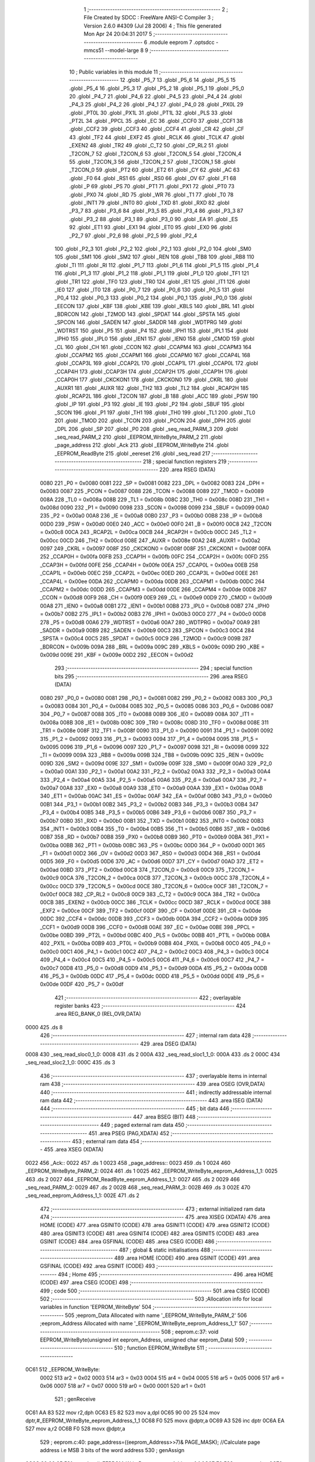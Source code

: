                               1 ;--------------------------------------------------------
                              2 ; File Created by SDCC : FreeWare ANSI-C Compiler
                              3 ; Version 2.6.0 #4309 (Jul 28 2006)
                              4 ; This file generated Mon Apr 24 20:04:31 2017
                              5 ;--------------------------------------------------------
                              6 	.module eeprom
                              7 	.optsdcc -mmcs51 --model-large
                              8 	
                              9 ;--------------------------------------------------------
                             10 ; Public variables in this module
                             11 ;--------------------------------------------------------
                             12 	.globl _P5_7
                             13 	.globl _P5_6
                             14 	.globl _P5_5
                             15 	.globl _P5_4
                             16 	.globl _P5_3
                             17 	.globl _P5_2
                             18 	.globl _P5_1
                             19 	.globl _P5_0
                             20 	.globl _P4_7
                             21 	.globl _P4_6
                             22 	.globl _P4_5
                             23 	.globl _P4_4
                             24 	.globl _P4_3
                             25 	.globl _P4_2
                             26 	.globl _P4_1
                             27 	.globl _P4_0
                             28 	.globl _PX0L
                             29 	.globl _PT0L
                             30 	.globl _PX1L
                             31 	.globl _PT1L
                             32 	.globl _PLS
                             33 	.globl _PT2L
                             34 	.globl _PPCL
                             35 	.globl _EC
                             36 	.globl _CCF0
                             37 	.globl _CCF1
                             38 	.globl _CCF2
                             39 	.globl _CCF3
                             40 	.globl _CCF4
                             41 	.globl _CR
                             42 	.globl _CF
                             43 	.globl _TF2
                             44 	.globl _EXF2
                             45 	.globl _RCLK
                             46 	.globl _TCLK
                             47 	.globl _EXEN2
                             48 	.globl _TR2
                             49 	.globl _C_T2
                             50 	.globl _CP_RL2
                             51 	.globl _T2CON_7
                             52 	.globl _T2CON_6
                             53 	.globl _T2CON_5
                             54 	.globl _T2CON_4
                             55 	.globl _T2CON_3
                             56 	.globl _T2CON_2
                             57 	.globl _T2CON_1
                             58 	.globl _T2CON_0
                             59 	.globl _PT2
                             60 	.globl _ET2
                             61 	.globl _CY
                             62 	.globl _AC
                             63 	.globl _F0
                             64 	.globl _RS1
                             65 	.globl _RS0
                             66 	.globl _OV
                             67 	.globl _F1
                             68 	.globl _P
                             69 	.globl _PS
                             70 	.globl _PT1
                             71 	.globl _PX1
                             72 	.globl _PT0
                             73 	.globl _PX0
                             74 	.globl _RD
                             75 	.globl _WR
                             76 	.globl _T1
                             77 	.globl _T0
                             78 	.globl _INT1
                             79 	.globl _INT0
                             80 	.globl _TXD
                             81 	.globl _RXD
                             82 	.globl _P3_7
                             83 	.globl _P3_6
                             84 	.globl _P3_5
                             85 	.globl _P3_4
                             86 	.globl _P3_3
                             87 	.globl _P3_2
                             88 	.globl _P3_1
                             89 	.globl _P3_0
                             90 	.globl _EA
                             91 	.globl _ES
                             92 	.globl _ET1
                             93 	.globl _EX1
                             94 	.globl _ET0
                             95 	.globl _EX0
                             96 	.globl _P2_7
                             97 	.globl _P2_6
                             98 	.globl _P2_5
                             99 	.globl _P2_4
                            100 	.globl _P2_3
                            101 	.globl _P2_2
                            102 	.globl _P2_1
                            103 	.globl _P2_0
                            104 	.globl _SM0
                            105 	.globl _SM1
                            106 	.globl _SM2
                            107 	.globl _REN
                            108 	.globl _TB8
                            109 	.globl _RB8
                            110 	.globl _TI
                            111 	.globl _RI
                            112 	.globl _P1_7
                            113 	.globl _P1_6
                            114 	.globl _P1_5
                            115 	.globl _P1_4
                            116 	.globl _P1_3
                            117 	.globl _P1_2
                            118 	.globl _P1_1
                            119 	.globl _P1_0
                            120 	.globl _TF1
                            121 	.globl _TR1
                            122 	.globl _TF0
                            123 	.globl _TR0
                            124 	.globl _IE1
                            125 	.globl _IT1
                            126 	.globl _IE0
                            127 	.globl _IT0
                            128 	.globl _P0_7
                            129 	.globl _P0_6
                            130 	.globl _P0_5
                            131 	.globl _P0_4
                            132 	.globl _P0_3
                            133 	.globl _P0_2
                            134 	.globl _P0_1
                            135 	.globl _P0_0
                            136 	.globl _EECON
                            137 	.globl _KBF
                            138 	.globl _KBE
                            139 	.globl _KBLS
                            140 	.globl _BRL
                            141 	.globl _BDRCON
                            142 	.globl _T2MOD
                            143 	.globl _SPDAT
                            144 	.globl _SPSTA
                            145 	.globl _SPCON
                            146 	.globl _SADEN
                            147 	.globl _SADDR
                            148 	.globl _WDTPRG
                            149 	.globl _WDTRST
                            150 	.globl _P5
                            151 	.globl _P4
                            152 	.globl _IPH1
                            153 	.globl _IPL1
                            154 	.globl _IPH0
                            155 	.globl _IPL0
                            156 	.globl _IEN1
                            157 	.globl _IEN0
                            158 	.globl _CMOD
                            159 	.globl _CL
                            160 	.globl _CH
                            161 	.globl _CCON
                            162 	.globl _CCAPM4
                            163 	.globl _CCAPM3
                            164 	.globl _CCAPM2
                            165 	.globl _CCAPM1
                            166 	.globl _CCAPM0
                            167 	.globl _CCAP4L
                            168 	.globl _CCAP3L
                            169 	.globl _CCAP2L
                            170 	.globl _CCAP1L
                            171 	.globl _CCAP0L
                            172 	.globl _CCAP4H
                            173 	.globl _CCAP3H
                            174 	.globl _CCAP2H
                            175 	.globl _CCAP1H
                            176 	.globl _CCAP0H
                            177 	.globl _CKCKON1
                            178 	.globl _CKCKON0
                            179 	.globl _CKRL
                            180 	.globl _AUXR1
                            181 	.globl _AUXR
                            182 	.globl _TH2
                            183 	.globl _TL2
                            184 	.globl _RCAP2H
                            185 	.globl _RCAP2L
                            186 	.globl _T2CON
                            187 	.globl _B
                            188 	.globl _ACC
                            189 	.globl _PSW
                            190 	.globl _IP
                            191 	.globl _P3
                            192 	.globl _IE
                            193 	.globl _P2
                            194 	.globl _SBUF
                            195 	.globl _SCON
                            196 	.globl _P1
                            197 	.globl _TH1
                            198 	.globl _TH0
                            199 	.globl _TL1
                            200 	.globl _TL0
                            201 	.globl _TMOD
                            202 	.globl _TCON
                            203 	.globl _PCON
                            204 	.globl _DPH
                            205 	.globl _DPL
                            206 	.globl _SP
                            207 	.globl _P0
                            208 	.globl _seq_read_PARM_3
                            209 	.globl _seq_read_PARM_2
                            210 	.globl _EEPROM_WriteByte_PARM_2
                            211 	.globl _page_address
                            212 	.globl _Ack
                            213 	.globl _EEPROM_WriteByte
                            214 	.globl _EEPROM_ReadByte
                            215 	.globl _eereset
                            216 	.globl _seq_read
                            217 ;--------------------------------------------------------
                            218 ; special function registers
                            219 ;--------------------------------------------------------
                            220 	.area RSEG    (DATA)
                    0080    221 _P0	=	0x0080
                    0081    222 _SP	=	0x0081
                    0082    223 _DPL	=	0x0082
                    0083    224 _DPH	=	0x0083
                    0087    225 _PCON	=	0x0087
                    0088    226 _TCON	=	0x0088
                    0089    227 _TMOD	=	0x0089
                    008A    228 _TL0	=	0x008a
                    008B    229 _TL1	=	0x008b
                    008C    230 _TH0	=	0x008c
                    008D    231 _TH1	=	0x008d
                    0090    232 _P1	=	0x0090
                    0098    233 _SCON	=	0x0098
                    0099    234 _SBUF	=	0x0099
                    00A0    235 _P2	=	0x00a0
                    00A8    236 _IE	=	0x00a8
                    00B0    237 _P3	=	0x00b0
                    00B8    238 _IP	=	0x00b8
                    00D0    239 _PSW	=	0x00d0
                    00E0    240 _ACC	=	0x00e0
                    00F0    241 _B	=	0x00f0
                    00C8    242 _T2CON	=	0x00c8
                    00CA    243 _RCAP2L	=	0x00ca
                    00CB    244 _RCAP2H	=	0x00cb
                    00CC    245 _TL2	=	0x00cc
                    00CD    246 _TH2	=	0x00cd
                    008E    247 _AUXR	=	0x008e
                    00A2    248 _AUXR1	=	0x00a2
                    0097    249 _CKRL	=	0x0097
                    008F    250 _CKCKON0	=	0x008f
                    008F    251 _CKCKON1	=	0x008f
                    00FA    252 _CCAP0H	=	0x00fa
                    00FB    253 _CCAP1H	=	0x00fb
                    00FC    254 _CCAP2H	=	0x00fc
                    00FD    255 _CCAP3H	=	0x00fd
                    00FE    256 _CCAP4H	=	0x00fe
                    00EA    257 _CCAP0L	=	0x00ea
                    00EB    258 _CCAP1L	=	0x00eb
                    00EC    259 _CCAP2L	=	0x00ec
                    00ED    260 _CCAP3L	=	0x00ed
                    00EE    261 _CCAP4L	=	0x00ee
                    00DA    262 _CCAPM0	=	0x00da
                    00DB    263 _CCAPM1	=	0x00db
                    00DC    264 _CCAPM2	=	0x00dc
                    00DD    265 _CCAPM3	=	0x00dd
                    00DE    266 _CCAPM4	=	0x00de
                    00D8    267 _CCON	=	0x00d8
                    00F9    268 _CH	=	0x00f9
                    00E9    269 _CL	=	0x00e9
                    00D9    270 _CMOD	=	0x00d9
                    00A8    271 _IEN0	=	0x00a8
                    00B1    272 _IEN1	=	0x00b1
                    00B8    273 _IPL0	=	0x00b8
                    00B7    274 _IPH0	=	0x00b7
                    00B2    275 _IPL1	=	0x00b2
                    00B3    276 _IPH1	=	0x00b3
                    00C0    277 _P4	=	0x00c0
                    00D8    278 _P5	=	0x00d8
                    00A6    279 _WDTRST	=	0x00a6
                    00A7    280 _WDTPRG	=	0x00a7
                    00A9    281 _SADDR	=	0x00a9
                    00B9    282 _SADEN	=	0x00b9
                    00C3    283 _SPCON	=	0x00c3
                    00C4    284 _SPSTA	=	0x00c4
                    00C5    285 _SPDAT	=	0x00c5
                    00C9    286 _T2MOD	=	0x00c9
                    009B    287 _BDRCON	=	0x009b
                    009A    288 _BRL	=	0x009a
                    009C    289 _KBLS	=	0x009c
                    009D    290 _KBE	=	0x009d
                    009E    291 _KBF	=	0x009e
                    00D2    292 _EECON	=	0x00d2
                            293 ;--------------------------------------------------------
                            294 ; special function bits
                            295 ;--------------------------------------------------------
                            296 	.area RSEG    (DATA)
                    0080    297 _P0_0	=	0x0080
                    0081    298 _P0_1	=	0x0081
                    0082    299 _P0_2	=	0x0082
                    0083    300 _P0_3	=	0x0083
                    0084    301 _P0_4	=	0x0084
                    0085    302 _P0_5	=	0x0085
                    0086    303 _P0_6	=	0x0086
                    0087    304 _P0_7	=	0x0087
                    0088    305 _IT0	=	0x0088
                    0089    306 _IE0	=	0x0089
                    008A    307 _IT1	=	0x008a
                    008B    308 _IE1	=	0x008b
                    008C    309 _TR0	=	0x008c
                    008D    310 _TF0	=	0x008d
                    008E    311 _TR1	=	0x008e
                    008F    312 _TF1	=	0x008f
                    0090    313 _P1_0	=	0x0090
                    0091    314 _P1_1	=	0x0091
                    0092    315 _P1_2	=	0x0092
                    0093    316 _P1_3	=	0x0093
                    0094    317 _P1_4	=	0x0094
                    0095    318 _P1_5	=	0x0095
                    0096    319 _P1_6	=	0x0096
                    0097    320 _P1_7	=	0x0097
                    0098    321 _RI	=	0x0098
                    0099    322 _TI	=	0x0099
                    009A    323 _RB8	=	0x009a
                    009B    324 _TB8	=	0x009b
                    009C    325 _REN	=	0x009c
                    009D    326 _SM2	=	0x009d
                    009E    327 _SM1	=	0x009e
                    009F    328 _SM0	=	0x009f
                    00A0    329 _P2_0	=	0x00a0
                    00A1    330 _P2_1	=	0x00a1
                    00A2    331 _P2_2	=	0x00a2
                    00A3    332 _P2_3	=	0x00a3
                    00A4    333 _P2_4	=	0x00a4
                    00A5    334 _P2_5	=	0x00a5
                    00A6    335 _P2_6	=	0x00a6
                    00A7    336 _P2_7	=	0x00a7
                    00A8    337 _EX0	=	0x00a8
                    00A9    338 _ET0	=	0x00a9
                    00AA    339 _EX1	=	0x00aa
                    00AB    340 _ET1	=	0x00ab
                    00AC    341 _ES	=	0x00ac
                    00AF    342 _EA	=	0x00af
                    00B0    343 _P3_0	=	0x00b0
                    00B1    344 _P3_1	=	0x00b1
                    00B2    345 _P3_2	=	0x00b2
                    00B3    346 _P3_3	=	0x00b3
                    00B4    347 _P3_4	=	0x00b4
                    00B5    348 _P3_5	=	0x00b5
                    00B6    349 _P3_6	=	0x00b6
                    00B7    350 _P3_7	=	0x00b7
                    00B0    351 _RXD	=	0x00b0
                    00B1    352 _TXD	=	0x00b1
                    00B2    353 _INT0	=	0x00b2
                    00B3    354 _INT1	=	0x00b3
                    00B4    355 _T0	=	0x00b4
                    00B5    356 _T1	=	0x00b5
                    00B6    357 _WR	=	0x00b6
                    00B7    358 _RD	=	0x00b7
                    00B8    359 _PX0	=	0x00b8
                    00B9    360 _PT0	=	0x00b9
                    00BA    361 _PX1	=	0x00ba
                    00BB    362 _PT1	=	0x00bb
                    00BC    363 _PS	=	0x00bc
                    00D0    364 _P	=	0x00d0
                    00D1    365 _F1	=	0x00d1
                    00D2    366 _OV	=	0x00d2
                    00D3    367 _RS0	=	0x00d3
                    00D4    368 _RS1	=	0x00d4
                    00D5    369 _F0	=	0x00d5
                    00D6    370 _AC	=	0x00d6
                    00D7    371 _CY	=	0x00d7
                    00AD    372 _ET2	=	0x00ad
                    00BD    373 _PT2	=	0x00bd
                    00C8    374 _T2CON_0	=	0x00c8
                    00C9    375 _T2CON_1	=	0x00c9
                    00CA    376 _T2CON_2	=	0x00ca
                    00CB    377 _T2CON_3	=	0x00cb
                    00CC    378 _T2CON_4	=	0x00cc
                    00CD    379 _T2CON_5	=	0x00cd
                    00CE    380 _T2CON_6	=	0x00ce
                    00CF    381 _T2CON_7	=	0x00cf
                    00C8    382 _CP_RL2	=	0x00c8
                    00C9    383 _C_T2	=	0x00c9
                    00CA    384 _TR2	=	0x00ca
                    00CB    385 _EXEN2	=	0x00cb
                    00CC    386 _TCLK	=	0x00cc
                    00CD    387 _RCLK	=	0x00cd
                    00CE    388 _EXF2	=	0x00ce
                    00CF    389 _TF2	=	0x00cf
                    00DF    390 _CF	=	0x00df
                    00DE    391 _CR	=	0x00de
                    00DC    392 _CCF4	=	0x00dc
                    00DB    393 _CCF3	=	0x00db
                    00DA    394 _CCF2	=	0x00da
                    00D9    395 _CCF1	=	0x00d9
                    00D8    396 _CCF0	=	0x00d8
                    00AE    397 _EC	=	0x00ae
                    00BE    398 _PPCL	=	0x00be
                    00BD    399 _PT2L	=	0x00bd
                    00BC    400 _PLS	=	0x00bc
                    00BB    401 _PT1L	=	0x00bb
                    00BA    402 _PX1L	=	0x00ba
                    00B9    403 _PT0L	=	0x00b9
                    00B8    404 _PX0L	=	0x00b8
                    00C0    405 _P4_0	=	0x00c0
                    00C1    406 _P4_1	=	0x00c1
                    00C2    407 _P4_2	=	0x00c2
                    00C3    408 _P4_3	=	0x00c3
                    00C4    409 _P4_4	=	0x00c4
                    00C5    410 _P4_5	=	0x00c5
                    00C6    411 _P4_6	=	0x00c6
                    00C7    412 _P4_7	=	0x00c7
                    00D8    413 _P5_0	=	0x00d8
                    00D9    414 _P5_1	=	0x00d9
                    00DA    415 _P5_2	=	0x00da
                    00DB    416 _P5_3	=	0x00db
                    00DC    417 _P5_4	=	0x00dc
                    00DD    418 _P5_5	=	0x00dd
                    00DE    419 _P5_6	=	0x00de
                    00DF    420 _P5_7	=	0x00df
                            421 ;--------------------------------------------------------
                            422 ; overlayable register banks
                            423 ;--------------------------------------------------------
                            424 	.area REG_BANK_0	(REL,OVR,DATA)
   0000                     425 	.ds 8
                            426 ;--------------------------------------------------------
                            427 ; internal ram data
                            428 ;--------------------------------------------------------
                            429 	.area DSEG    (DATA)
   0008                     430 _seq_read_sloc0_1_0:
   0008                     431 	.ds 2
   000A                     432 _seq_read_sloc1_1_0:
   000A                     433 	.ds 2
   000C                     434 _seq_read_sloc2_1_0:
   000C                     435 	.ds 3
                            436 ;--------------------------------------------------------
                            437 ; overlayable items in internal ram 
                            438 ;--------------------------------------------------------
                            439 	.area OSEG    (OVR,DATA)
                            440 ;--------------------------------------------------------
                            441 ; indirectly addressable internal ram data
                            442 ;--------------------------------------------------------
                            443 	.area ISEG    (DATA)
                            444 ;--------------------------------------------------------
                            445 ; bit data
                            446 ;--------------------------------------------------------
                            447 	.area BSEG    (BIT)
                            448 ;--------------------------------------------------------
                            449 ; paged external ram data
                            450 ;--------------------------------------------------------
                            451 	.area PSEG    (PAG,XDATA)
                            452 ;--------------------------------------------------------
                            453 ; external ram data
                            454 ;--------------------------------------------------------
                            455 	.area XSEG    (XDATA)
   0022                     456 _Ack::
   0022                     457 	.ds 1
   0023                     458 _page_address::
   0023                     459 	.ds 1
   0024                     460 _EEPROM_WriteByte_PARM_2:
   0024                     461 	.ds 1
   0025                     462 _EEPROM_WriteByte_eeprom_Address_1_1:
   0025                     463 	.ds 2
   0027                     464 _EEPROM_ReadByte_eeprom_Address_1_1:
   0027                     465 	.ds 2
   0029                     466 _seq_read_PARM_2:
   0029                     467 	.ds 2
   002B                     468 _seq_read_PARM_3:
   002B                     469 	.ds 3
   002E                     470 _seq_read_eeprom_Address_1_1:
   002E                     471 	.ds 2
                            472 ;--------------------------------------------------------
                            473 ; external initialized ram data
                            474 ;--------------------------------------------------------
                            475 	.area XISEG   (XDATA)
                            476 	.area HOME    (CODE)
                            477 	.area GSINIT0 (CODE)
                            478 	.area GSINIT1 (CODE)
                            479 	.area GSINIT2 (CODE)
                            480 	.area GSINIT3 (CODE)
                            481 	.area GSINIT4 (CODE)
                            482 	.area GSINIT5 (CODE)
                            483 	.area GSINIT  (CODE)
                            484 	.area GSFINAL (CODE)
                            485 	.area CSEG    (CODE)
                            486 ;--------------------------------------------------------
                            487 ; global & static initialisations
                            488 ;--------------------------------------------------------
                            489 	.area HOME    (CODE)
                            490 	.area GSINIT  (CODE)
                            491 	.area GSFINAL (CODE)
                            492 	.area GSINIT  (CODE)
                            493 ;--------------------------------------------------------
                            494 ; Home
                            495 ;--------------------------------------------------------
                            496 	.area HOME    (CODE)
                            497 	.area CSEG    (CODE)
                            498 ;--------------------------------------------------------
                            499 ; code
                            500 ;--------------------------------------------------------
                            501 	.area CSEG    (CODE)
                            502 ;------------------------------------------------------------
                            503 ;Allocation info for local variables in function 'EEPROM_WriteByte'
                            504 ;------------------------------------------------------------
                            505 ;eeprom_Data               Allocated with name '_EEPROM_WriteByte_PARM_2'
                            506 ;eeprom_Address            Allocated with name '_EEPROM_WriteByte_eeprom_Address_1_1'
                            507 ;------------------------------------------------------------
                            508 ;	eeprom.c:37: void EEPROM_WriteByte(unsigned int eeprom_Address, unsigned char eeprom_Data)
                            509 ;	-----------------------------------------
                            510 ;	 function EEPROM_WriteByte
                            511 ;	-----------------------------------------
   0C61                     512 _EEPROM_WriteByte:
                    0002    513 	ar2 = 0x02
                    0003    514 	ar3 = 0x03
                    0004    515 	ar4 = 0x04
                    0005    516 	ar5 = 0x05
                    0006    517 	ar6 = 0x06
                    0007    518 	ar7 = 0x07
                    0000    519 	ar0 = 0x00
                    0001    520 	ar1 = 0x01
                            521 ;	genReceive
   0C61 AA 83               522 	mov	r2,dph
   0C63 E5 82               523 	mov	a,dpl
   0C65 90 00 25            524 	mov	dptr,#_EEPROM_WriteByte_eeprom_Address_1_1
   0C68 F0                  525 	movx	@dptr,a
   0C69 A3                  526 	inc	dptr
   0C6A EA                  527 	mov	a,r2
   0C6B F0                  528 	movx	@dptr,a
                            529 ;	eeprom.c:40: page_address=((eeprom_Address>>7)& PAGE_MASK); //Calculate page address i.e MSB 3 bits of the word address
                            530 ;	genAssign
   0C6C 90 00 25            531 	mov	dptr,#_EEPROM_WriteByte_eeprom_Address_1_1
   0C6F E0                  532 	movx	a,@dptr
   0C70 FA                  533 	mov	r2,a
   0C71 A3                  534 	inc	dptr
   0C72 E0                  535 	movx	a,@dptr
                            536 ;	genRightShift
                            537 ;	genRightShiftLiteral
                            538 ;	genrshTwo
   0C73 FB                  539 	mov	r3,a
                            540 ;	Peephole 105	removed redundant mov
   0C74 A2 E7               541 	mov	c,acc.7
   0C76 CA                  542 	xch	a,r2
   0C77 33                  543 	rlc	a
   0C78 CA                  544 	xch	a,r2
   0C79 33                  545 	rlc	a
   0C7A CA                  546 	xch	a,r2
   0C7B 54 01               547 	anl	a,#0x01
   0C7D FB                  548 	mov	r3,a
                            549 ;	genAnd
   0C7E 53 02 0E            550 	anl	ar2,#0x0E
   0C81 7B 00               551 	mov	r3,#0x00
                            552 ;	genCast
   0C83 90 00 23            553 	mov	dptr,#_page_address
   0C86 EA                  554 	mov	a,r2
   0C87 F0                  555 	movx	@dptr,a
                            556 ;	eeprom.c:41: I2C_Start(); // Start i2c communication
                            557 ;	genCall
   0C88 12 0F DD            558 	lcall	_I2C_Start
                            559 ;	eeprom.c:42: Ack=I2C_Write(EEPROM_WRITE|page_address); // connect to eeprom device by sending its ID on I2c Bus
                            560 ;	genAssign
   0C8B 90 00 23            561 	mov	dptr,#_page_address
   0C8E E0                  562 	movx	a,@dptr
   0C8F FA                  563 	mov	r2,a
                            564 ;	genOr
   0C90 43 02 A0            565 	orl	ar2,#0xA0
                            566 ;	genCall
   0C93 8A 82               567 	mov	dpl,r2
   0C95 12 10 06            568 	lcall	_I2C_Write
   0C98 AA 82               569 	mov	r2,dpl
                            570 ;	genAssign
   0C9A 90 00 22            571 	mov	dptr,#_Ack
   0C9D EA                  572 	mov	a,r2
   0C9E F0                  573 	movx	@dptr,a
                            574 ;	eeprom.c:43: while(Ack!=0); //Wait for acknowledgement from the device
                            575 ;	genCmpEq
                            576 ;	gencjne
                            577 ;	gencjneshort
                            578 ;	Peephole 241.d	optimized compare
   0C9F E4                  579 	clr	a
   0CA0 BA 00 01            580 	cjne	r2,#0x00,00118$
   0CA3 04                  581 	inc	a
   0CA4                     582 00118$:
                            583 ;	Peephole 300	removed redundant label 00119$
   0CA4 FA                  584 	mov	r2,a
   0CA5                     585 00101$:
                            586 ;	genIfx
   0CA5 EA                  587 	mov	a,r2
                            588 ;	genIfxJump
                            589 ;	Peephole 108.c	removed ljmp by inverse jump logic
   0CA6 60 FD               590 	jz	00101$
                            591 ;	Peephole 300	removed redundant label 00120$
                            592 ;	eeprom.c:45: Ack=I2C_Write(eeprom_Address); //Select the Specified EEPROM address
                            593 ;	genAssign
   0CA8 90 00 25            594 	mov	dptr,#_EEPROM_WriteByte_eeprom_Address_1_1
   0CAB E0                  595 	movx	a,@dptr
   0CAC FA                  596 	mov	r2,a
   0CAD A3                  597 	inc	dptr
   0CAE E0                  598 	movx	a,@dptr
   0CAF FB                  599 	mov	r3,a
                            600 ;	genCast
                            601 ;	genCall
   0CB0 8A 82               602 	mov	dpl,r2
   0CB2 12 10 06            603 	lcall	_I2C_Write
   0CB5 AA 82               604 	mov	r2,dpl
                            605 ;	genAssign
   0CB7 90 00 22            606 	mov	dptr,#_Ack
   0CBA EA                  607 	mov	a,r2
   0CBB F0                  608 	movx	@dptr,a
                            609 ;	eeprom.c:46: while(Ack!=0);
                            610 ;	genCmpEq
                            611 ;	gencjne
                            612 ;	gencjneshort
                            613 ;	Peephole 241.d	optimized compare
   0CBC E4                  614 	clr	a
   0CBD BA 00 01            615 	cjne	r2,#0x00,00121$
   0CC0 04                  616 	inc	a
   0CC1                     617 00121$:
                            618 ;	Peephole 300	removed redundant label 00122$
   0CC1 FA                  619 	mov	r2,a
   0CC2                     620 00104$:
                            621 ;	genIfx
   0CC2 EA                  622 	mov	a,r2
                            623 ;	genIfxJump
                            624 ;	Peephole 108.c	removed ljmp by inverse jump logic
   0CC3 60 FD               625 	jz	00104$
                            626 ;	Peephole 300	removed redundant label 00123$
                            627 ;	eeprom.c:47: Ack=I2C_Write(eeprom_Data); // Write the data at specified address
                            628 ;	genAssign
   0CC5 90 00 24            629 	mov	dptr,#_EEPROM_WriteByte_PARM_2
   0CC8 E0                  630 	movx	a,@dptr
                            631 ;	genCall
   0CC9 FA                  632 	mov	r2,a
                            633 ;	Peephole 244.c	loading dpl from a instead of r2
   0CCA F5 82               634 	mov	dpl,a
   0CCC 12 10 06            635 	lcall	_I2C_Write
   0CCF AA 82               636 	mov	r2,dpl
                            637 ;	genAssign
   0CD1 90 00 22            638 	mov	dptr,#_Ack
   0CD4 EA                  639 	mov	a,r2
   0CD5 F0                  640 	movx	@dptr,a
                            641 ;	eeprom.c:48: while(Ack!=0); ////Wait for acknowledgement from the device
                            642 ;	genCmpEq
                            643 ;	gencjne
                            644 ;	gencjneshort
                            645 ;	Peephole 241.d	optimized compare
   0CD6 E4                  646 	clr	a
   0CD7 BA 00 01            647 	cjne	r2,#0x00,00124$
   0CDA 04                  648 	inc	a
   0CDB                     649 00124$:
                            650 ;	Peephole 300	removed redundant label 00125$
   0CDB FA                  651 	mov	r2,a
   0CDC                     652 00107$:
                            653 ;	genIfx
   0CDC EA                  654 	mov	a,r2
                            655 ;	genIfxJump
                            656 ;	Peephole 108.c	removed ljmp by inverse jump logic
   0CDD 60 FD               657 	jz	00107$
                            658 ;	Peephole 300	removed redundant label 00126$
                            659 ;	eeprom.c:49: I2C_Stop(); //Stop I2C Communication
                            660 ;	genCall
                            661 ;	Peephole 253.b	replaced lcall/ret with ljmp
   0CDF 02 0F F2            662 	ljmp	_I2C_Stop
                            663 ;
                            664 ;------------------------------------------------------------
                            665 ;Allocation info for local variables in function 'EEPROM_ReadByte'
                            666 ;------------------------------------------------------------
                            667 ;eeprom_Address            Allocated with name '_EEPROM_ReadByte_eeprom_Address_1_1'
                            668 ;eeprom_Data               Allocated with name '_EEPROM_ReadByte_eeprom_Data_1_1'
                            669 ;------------------------------------------------------------
                            670 ;	eeprom.c:70: unsigned char EEPROM_ReadByte(unsigned int eeprom_Address)
                            671 ;	-----------------------------------------
                            672 ;	 function EEPROM_ReadByte
                            673 ;	-----------------------------------------
   0CE2                     674 _EEPROM_ReadByte:
                            675 ;	genReceive
   0CE2 AA 83               676 	mov	r2,dph
   0CE4 E5 82               677 	mov	a,dpl
   0CE6 90 00 27            678 	mov	dptr,#_EEPROM_ReadByte_eeprom_Address_1_1
   0CE9 F0                  679 	movx	@dptr,a
   0CEA A3                  680 	inc	dptr
   0CEB EA                  681 	mov	a,r2
   0CEC F0                  682 	movx	@dptr,a
                            683 ;	eeprom.c:73: page_address=((eeprom_Address>>7)&PAGE_MASK);//Calculate page address i.e MSB 3 bits of the word address
                            684 ;	genAssign
   0CED 90 00 27            685 	mov	dptr,#_EEPROM_ReadByte_eeprom_Address_1_1
   0CF0 E0                  686 	movx	a,@dptr
   0CF1 FA                  687 	mov	r2,a
   0CF2 A3                  688 	inc	dptr
   0CF3 E0                  689 	movx	a,@dptr
                            690 ;	genRightShift
                            691 ;	genRightShiftLiteral
                            692 ;	genrshTwo
   0CF4 FB                  693 	mov	r3,a
                            694 ;	Peephole 105	removed redundant mov
   0CF5 A2 E7               695 	mov	c,acc.7
   0CF7 CA                  696 	xch	a,r2
   0CF8 33                  697 	rlc	a
   0CF9 CA                  698 	xch	a,r2
   0CFA 33                  699 	rlc	a
   0CFB CA                  700 	xch	a,r2
   0CFC 54 01               701 	anl	a,#0x01
   0CFE FB                  702 	mov	r3,a
                            703 ;	genAnd
   0CFF 53 02 0E            704 	anl	ar2,#0x0E
   0D02 7B 00               705 	mov	r3,#0x00
                            706 ;	genCast
   0D04 90 00 23            707 	mov	dptr,#_page_address
   0D07 EA                  708 	mov	a,r2
   0D08 F0                  709 	movx	@dptr,a
                            710 ;	eeprom.c:75: I2C_Start();               // Start i2c communication
                            711 ;	genCall
   0D09 12 0F DD            712 	lcall	_I2C_Start
                            713 ;	eeprom.c:76: Ack=I2C_Write(EEPROM_WRITE|page_address);	   // connect to device(write) by sending its ID on I2c Bus
                            714 ;	genAssign
   0D0C 90 00 23            715 	mov	dptr,#_page_address
   0D0F E0                  716 	movx	a,@dptr
   0D10 FA                  717 	mov	r2,a
                            718 ;	genOr
   0D11 43 02 A0            719 	orl	ar2,#0xA0
                            720 ;	genCall
   0D14 8A 82               721 	mov	dpl,r2
   0D16 12 10 06            722 	lcall	_I2C_Write
   0D19 AA 82               723 	mov	r2,dpl
                            724 ;	genAssign
   0D1B 90 00 22            725 	mov	dptr,#_Ack
   0D1E EA                  726 	mov	a,r2
   0D1F F0                  727 	movx	@dptr,a
                            728 ;	eeprom.c:77: while(Ack!=0); ////Wait for acknowledgement from the device
                            729 ;	genCmpEq
                            730 ;	gencjne
                            731 ;	gencjneshort
                            732 ;	Peephole 241.d	optimized compare
   0D20 E4                  733 	clr	a
   0D21 BA 00 01            734 	cjne	r2,#0x00,00118$
   0D24 04                  735 	inc	a
   0D25                     736 00118$:
                            737 ;	Peephole 300	removed redundant label 00119$
   0D25 FA                  738 	mov	r2,a
   0D26                     739 00101$:
                            740 ;	genIfx
   0D26 EA                  741 	mov	a,r2
                            742 ;	genIfxJump
                            743 ;	Peephole 108.c	removed ljmp by inverse jump logic
   0D27 60 FD               744 	jz	00101$
                            745 ;	Peephole 300	removed redundant label 00120$
                            746 ;	eeprom.c:79: Ack=I2C_Write(eeprom_Address); // Select the Specified EEPROM address of device
                            747 ;	genAssign
   0D29 90 00 27            748 	mov	dptr,#_EEPROM_ReadByte_eeprom_Address_1_1
   0D2C E0                  749 	movx	a,@dptr
   0D2D FA                  750 	mov	r2,a
   0D2E A3                  751 	inc	dptr
   0D2F E0                  752 	movx	a,@dptr
   0D30 FB                  753 	mov	r3,a
                            754 ;	genCast
                            755 ;	genCall
   0D31 8A 82               756 	mov	dpl,r2
   0D33 12 10 06            757 	lcall	_I2C_Write
   0D36 AA 82               758 	mov	r2,dpl
                            759 ;	genAssign
   0D38 90 00 22            760 	mov	dptr,#_Ack
   0D3B EA                  761 	mov	a,r2
   0D3C F0                  762 	movx	@dptr,a
                            763 ;	eeprom.c:80: while(Ack!=0);//Wait for acknowledgement from the device
                            764 ;	genCmpEq
                            765 ;	gencjne
                            766 ;	gencjneshort
                            767 ;	Peephole 241.d	optimized compare
   0D3D E4                  768 	clr	a
   0D3E BA 00 01            769 	cjne	r2,#0x00,00121$
   0D41 04                  770 	inc	a
   0D42                     771 00121$:
                            772 ;	Peephole 300	removed redundant label 00122$
   0D42 FA                  773 	mov	r2,a
   0D43                     774 00104$:
                            775 ;	genIfx
   0D43 EA                  776 	mov	a,r2
                            777 ;	genIfxJump
                            778 ;	Peephole 108.c	removed ljmp by inverse jump logic
   0D44 60 FD               779 	jz	00104$
                            780 ;	Peephole 300	removed redundant label 00123$
                            781 ;	eeprom.c:83: I2C_Start();		       // Start i2c communication
                            782 ;	genCall
   0D46 12 0F DD            783 	lcall	_I2C_Start
                            784 ;	eeprom.c:84: Ack=I2C_Write(EEPROM_READ|page_address);           // connect to device(read) by sending its ID on I2c Bus
                            785 ;	genAssign
   0D49 90 00 23            786 	mov	dptr,#_page_address
   0D4C E0                  787 	movx	a,@dptr
   0D4D FA                  788 	mov	r2,a
                            789 ;	genOr
   0D4E 43 02 A1            790 	orl	ar2,#0xA1
                            791 ;	genCall
   0D51 8A 82               792 	mov	dpl,r2
   0D53 12 10 06            793 	lcall	_I2C_Write
   0D56 AA 82               794 	mov	r2,dpl
                            795 ;	genAssign
   0D58 90 00 22            796 	mov	dptr,#_Ack
   0D5B EA                  797 	mov	a,r2
   0D5C F0                  798 	movx	@dptr,a
                            799 ;	eeprom.c:85: while(Ack!=0); ////Wait for acknowledgement from the device
                            800 ;	genCmpEq
                            801 ;	gencjne
                            802 ;	gencjneshort
                            803 ;	Peephole 241.d	optimized compare
   0D5D E4                  804 	clr	a
   0D5E BA 00 01            805 	cjne	r2,#0x00,00124$
   0D61 04                  806 	inc	a
   0D62                     807 00124$:
                            808 ;	Peephole 300	removed redundant label 00125$
   0D62 FA                  809 	mov	r2,a
   0D63                     810 00107$:
                            811 ;	genIfx
   0D63 EA                  812 	mov	a,r2
                            813 ;	genIfxJump
                            814 ;	Peephole 108.c	removed ljmp by inverse jump logic
   0D64 60 FD               815 	jz	00107$
                            816 ;	Peephole 300	removed redundant label 00126$
                            817 ;	eeprom.c:87: eeprom_Data = I2C_Read();  // Read the data from specified address and send a NACK
                            818 ;	genCall
   0D66 12 10 67            819 	lcall	_I2C_Read
   0D69 AA 82               820 	mov	r2,dpl
                            821 ;	eeprom.c:89: I2C_Stop();		           // Stop i2c communication after Reading the data
                            822 ;	genCall
   0D6B C0 02               823 	push	ar2
   0D6D 12 0F F2            824 	lcall	_I2C_Stop
   0D70 D0 02               825 	pop	ar2
                            826 ;	eeprom.c:90: delay_us(10);
                            827 ;	genCall
                            828 ;	Peephole 182.b	used 16 bit load of dptr
   0D72 90 00 0A            829 	mov	dptr,#0x000A
   0D75 C0 02               830 	push	ar2
   0D77 12 0B C5            831 	lcall	_delay_us
   0D7A D0 02               832 	pop	ar2
                            833 ;	eeprom.c:91: return eeprom_Data;          // Return the Read data
                            834 ;	genRet
   0D7C 8A 82               835 	mov	dpl,r2
                            836 ;	Peephole 300	removed redundant label 00110$
   0D7E 22                  837 	ret
                            838 ;------------------------------------------------------------
                            839 ;Allocation info for local variables in function 'eereset'
                            840 ;------------------------------------------------------------
                            841 ;i                         Allocated with name '_eereset_i_1_1'
                            842 ;------------------------------------------------------------
                            843 ;	eeprom.c:107: void eereset()
                            844 ;	-----------------------------------------
                            845 ;	 function eereset
                            846 ;	-----------------------------------------
   0D7F                     847 _eereset:
                            848 ;	eeprom.c:111: I2C_Start();               // Start i2c communication
                            849 ;	genCall
   0D7F 12 0F DD            850 	lcall	_I2C_Start
                            851 ;	eeprom.c:112: for(i=0;i<9;i++)
                            852 ;	genAssign
   0D82 7A 00               853 	mov	r2,#0x00
   0D84                     854 00101$:
                            855 ;	genCmpLt
                            856 ;	genCmp
   0D84 BA 09 00            857 	cjne	r2,#0x09,00110$
   0D87                     858 00110$:
                            859 ;	genIfxJump
                            860 ;	Peephole 108.a	removed ljmp by inverse jump logic
   0D87 50 1D               861 	jnc	00104$
                            862 ;	Peephole 300	removed redundant label 00111$
                            863 ;	eeprom.c:114: SDA = 1;    // Send Bit by Bit on SDA line
                            864 ;	genAssign
   0D89 D2 96               865 	setb	_P1_6
                            866 ;	eeprom.c:115: SCL =1;     	         // Generate Clock at SCL
                            867 ;	genAssign
   0D8B D2 95               868 	setb	_P1_5
                            869 ;	eeprom.c:116: delay_ms(1);
                            870 ;	genCall
                            871 ;	Peephole 182.b	used 16 bit load of dptr
   0D8D 90 00 01            872 	mov	dptr,#0x0001
   0D90 C0 02               873 	push	ar2
   0D92 12 0B F8            874 	lcall	_delay_ms
   0D95 D0 02               875 	pop	ar2
                            876 ;	eeprom.c:117: SCL=0;
                            877 ;	genAssign
   0D97 C2 95               878 	clr	_P1_5
                            879 ;	eeprom.c:118: delay_ms(1);
                            880 ;	genCall
                            881 ;	Peephole 182.b	used 16 bit load of dptr
   0D99 90 00 01            882 	mov	dptr,#0x0001
   0D9C C0 02               883 	push	ar2
   0D9E 12 0B F8            884 	lcall	_delay_ms
   0DA1 D0 02               885 	pop	ar2
                            886 ;	eeprom.c:112: for(i=0;i<9;i++)
                            887 ;	genPlus
                            888 ;     genPlusIncr
   0DA3 0A                  889 	inc	r2
                            890 ;	Peephole 112.b	changed ljmp to sjmp
   0DA4 80 DE               891 	sjmp	00101$
   0DA6                     892 00104$:
                            893 ;	eeprom.c:122: I2C_Start();               // Start i2c communication
                            894 ;	genCall
   0DA6 12 0F DD            895 	lcall	_I2C_Start
                            896 ;	eeprom.c:124: I2C_Stop();           	   // Stop i2c communication after Writing the data
                            897 ;	genCall
   0DA9 12 0F F2            898 	lcall	_I2C_Stop
                            899 ;	eeprom.c:126: delay_ms(5);               // Write operation takes max 5ms
                            900 ;	genCall
                            901 ;	Peephole 182.b	used 16 bit load of dptr
   0DAC 90 00 05            902 	mov	dptr,#0x0005
                            903 ;	Peephole 253.b	replaced lcall/ret with ljmp
   0DAF 02 0B F8            904 	ljmp	_delay_ms
                            905 ;
                            906 ;------------------------------------------------------------
                            907 ;Allocation info for local variables in function 'seq_read'
                            908 ;------------------------------------------------------------
                            909 ;sloc0                     Allocated with name '_seq_read_sloc0_1_0'
                            910 ;sloc1                     Allocated with name '_seq_read_sloc1_1_0'
                            911 ;sloc2                     Allocated with name '_seq_read_sloc2_1_0'
                            912 ;bytes                     Allocated with name '_seq_read_PARM_2'
                            913 ;eeprom_seqData            Allocated with name '_seq_read_PARM_3'
                            914 ;eeprom_Address            Allocated with name '_seq_read_eeprom_Address_1_1'
                            915 ;i                         Allocated with name '_seq_read_i_1_1'
                            916 ;templen                   Allocated with name '_seq_read_templen_1_1'
                            917 ;------------------------------------------------------------
                            918 ;	eeprom.c:143: void seq_read(unsigned int eeprom_Address,int bytes,unsigned char *eeprom_seqData)
                            919 ;	-----------------------------------------
                            920 ;	 function seq_read
                            921 ;	-----------------------------------------
   0DB2                     922 _seq_read:
                            923 ;	genReceive
   0DB2 AA 83               924 	mov	r2,dph
   0DB4 E5 82               925 	mov	a,dpl
   0DB6 90 00 2E            926 	mov	dptr,#_seq_read_eeprom_Address_1_1
   0DB9 F0                  927 	movx	@dptr,a
   0DBA A3                  928 	inc	dptr
   0DBB EA                  929 	mov	a,r2
   0DBC F0                  930 	movx	@dptr,a
                            931 ;	eeprom.c:147: page_address=((eeprom_Address>>7)& PAGE_MASK); //Calculate page address i.e MSB 3 bits of the word address
                            932 ;	genAssign
   0DBD 90 00 2E            933 	mov	dptr,#_seq_read_eeprom_Address_1_1
   0DC0 E0                  934 	movx	a,@dptr
   0DC1 FA                  935 	mov	r2,a
   0DC2 A3                  936 	inc	dptr
   0DC3 E0                  937 	movx	a,@dptr
                            938 ;	genRightShift
                            939 ;	genRightShiftLiteral
                            940 ;	genrshTwo
   0DC4 FB                  941 	mov	r3,a
                            942 ;	Peephole 105	removed redundant mov
   0DC5 A2 E7               943 	mov	c,acc.7
   0DC7 CA                  944 	xch	a,r2
   0DC8 33                  945 	rlc	a
   0DC9 CA                  946 	xch	a,r2
   0DCA 33                  947 	rlc	a
   0DCB CA                  948 	xch	a,r2
   0DCC 54 01               949 	anl	a,#0x01
   0DCE FB                  950 	mov	r3,a
                            951 ;	genAnd
   0DCF 53 02 0E            952 	anl	ar2,#0x0E
   0DD2 7B 00               953 	mov	r3,#0x00
                            954 ;	genCast
   0DD4 90 00 23            955 	mov	dptr,#_page_address
   0DD7 EA                  956 	mov	a,r2
   0DD8 F0                  957 	movx	@dptr,a
                            958 ;	eeprom.c:148: I2C_Start();               // Start i2c communication
                            959 ;	genCall
   0DD9 12 0F DD            960 	lcall	_I2C_Start
                            961 ;	eeprom.c:149: Ack=I2C_Write(EEPROM_WRITE|page_address);	   // connect to device(write) by sending its ID on I2c Bus
                            962 ;	genAssign
   0DDC 90 00 23            963 	mov	dptr,#_page_address
   0DDF E0                  964 	movx	a,@dptr
   0DE0 FA                  965 	mov	r2,a
                            966 ;	genOr
   0DE1 43 02 A0            967 	orl	ar2,#0xA0
                            968 ;	genCall
   0DE4 8A 82               969 	mov	dpl,r2
   0DE6 12 10 06            970 	lcall	_I2C_Write
   0DE9 AA 82               971 	mov	r2,dpl
                            972 ;	genAssign
   0DEB 90 00 22            973 	mov	dptr,#_Ack
   0DEE EA                  974 	mov	a,r2
   0DEF F0                  975 	movx	@dptr,a
                            976 ;	eeprom.c:150: while(Ack!=0); //Wait for acknowledgement from the device
                            977 ;	genCmpEq
                            978 ;	gencjne
                            979 ;	gencjneshort
                            980 ;	Peephole 241.d	optimized compare
   0DF0 E4                  981 	clr	a
   0DF1 BA 00 01            982 	cjne	r2,#0x00,00128$
   0DF4 04                  983 	inc	a
   0DF5                     984 00128$:
                            985 ;	Peephole 300	removed redundant label 00129$
   0DF5 FA                  986 	mov	r2,a
   0DF6                     987 00101$:
                            988 ;	genIfx
   0DF6 EA                  989 	mov	a,r2
                            990 ;	genIfxJump
                            991 ;	Peephole 108.c	removed ljmp by inverse jump logic
   0DF7 60 FD               992 	jz	00101$
                            993 ;	Peephole 300	removed redundant label 00130$
                            994 ;	eeprom.c:152: Ack=I2C_Write(eeprom_Address); // Select the Specified EEPROM address of device
                            995 ;	genAssign
   0DF9 90 00 2E            996 	mov	dptr,#_seq_read_eeprom_Address_1_1
   0DFC E0                  997 	movx	a,@dptr
   0DFD FA                  998 	mov	r2,a
   0DFE A3                  999 	inc	dptr
   0DFF E0                 1000 	movx	a,@dptr
   0E00 FB                 1001 	mov	r3,a
                           1002 ;	genCast
                           1003 ;	genCall
   0E01 8A 82              1004 	mov	dpl,r2
   0E03 12 10 06           1005 	lcall	_I2C_Write
   0E06 AA 82              1006 	mov	r2,dpl
                           1007 ;	genAssign
   0E08 90 00 22           1008 	mov	dptr,#_Ack
   0E0B EA                 1009 	mov	a,r2
   0E0C F0                 1010 	movx	@dptr,a
                           1011 ;	eeprom.c:153: while(Ack!=0); //Wait for acknowledgement from the device
                           1012 ;	genCmpEq
                           1013 ;	gencjne
                           1014 ;	gencjneshort
                           1015 ;	Peephole 241.d	optimized compare
   0E0D E4                 1016 	clr	a
   0E0E BA 00 01           1017 	cjne	r2,#0x00,00131$
   0E11 04                 1018 	inc	a
   0E12                    1019 00131$:
                           1020 ;	Peephole 300	removed redundant label 00132$
   0E12 FA                 1021 	mov	r2,a
   0E13                    1022 00104$:
                           1023 ;	genIfx
   0E13 EA                 1024 	mov	a,r2
                           1025 ;	genIfxJump
                           1026 ;	Peephole 108.c	removed ljmp by inverse jump logic
   0E14 60 FD              1027 	jz	00104$
                           1028 ;	Peephole 300	removed redundant label 00133$
                           1029 ;	eeprom.c:156: I2C_Start();		       // Start i2c communication
                           1030 ;	genCall
   0E16 12 0F DD           1031 	lcall	_I2C_Start
                           1032 ;	eeprom.c:157: Ack=I2C_Write(EEPROM_READ|page_address);           // connect to device(read) by sending its ID on I2c Bus
                           1033 ;	genAssign
   0E19 90 00 23           1034 	mov	dptr,#_page_address
   0E1C E0                 1035 	movx	a,@dptr
   0E1D FA                 1036 	mov	r2,a
                           1037 ;	genOr
   0E1E 43 02 A1           1038 	orl	ar2,#0xA1
                           1039 ;	genCall
   0E21 8A 82              1040 	mov	dpl,r2
   0E23 12 10 06           1041 	lcall	_I2C_Write
   0E26 AA 82              1042 	mov	r2,dpl
                           1043 ;	genAssign
   0E28 90 00 22           1044 	mov	dptr,#_Ack
   0E2B EA                 1045 	mov	a,r2
   0E2C F0                 1046 	movx	@dptr,a
                           1047 ;	eeprom.c:158: while(Ack!=0); //Wait for acknowledgement from the device
                           1048 ;	genCmpEq
                           1049 ;	gencjne
                           1050 ;	gencjneshort
                           1051 ;	Peephole 241.d	optimized compare
   0E2D E4                 1052 	clr	a
   0E2E BA 00 01           1053 	cjne	r2,#0x00,00134$
   0E31 04                 1054 	inc	a
   0E32                    1055 00134$:
                           1056 ;	Peephole 300	removed redundant label 00135$
   0E32 FA                 1057 	mov	r2,a
   0E33                    1058 00107$:
                           1059 ;	genIfx
   0E33 EA                 1060 	mov	a,r2
                           1061 ;	genIfxJump
                           1062 ;	Peephole 108.c	removed ljmp by inverse jump logic
   0E34 60 FD              1063 	jz	00107$
                           1064 ;	Peephole 300	removed redundant label 00136$
                           1065 ;	eeprom.c:160: for(i=0;i<bytes;i++)
                           1066 ;	genAssign
   0E36 90 00 2E           1067 	mov	dptr,#_seq_read_eeprom_Address_1_1
   0E39 E0                 1068 	movx	a,@dptr
   0E3A FA                 1069 	mov	r2,a
   0E3B A3                 1070 	inc	dptr
   0E3C E0                 1071 	movx	a,@dptr
   0E3D FB                 1072 	mov	r3,a
                           1073 ;	genAssign
   0E3E 90 00 2B           1074 	mov	dptr,#_seq_read_PARM_3
   0E41 E0                 1075 	movx	a,@dptr
   0E42 FC                 1076 	mov	r4,a
   0E43 A3                 1077 	inc	dptr
   0E44 E0                 1078 	movx	a,@dptr
   0E45 FD                 1079 	mov	r5,a
   0E46 A3                 1080 	inc	dptr
   0E47 E0                 1081 	movx	a,@dptr
   0E48 FE                 1082 	mov	r6,a
                           1083 ;	genAssign
   0E49 90 00 29           1084 	mov	dptr,#_seq_read_PARM_2
   0E4C E0                 1085 	movx	a,@dptr
   0E4D FF                 1086 	mov	r7,a
   0E4E A3                 1087 	inc	dptr
   0E4F E0                 1088 	movx	a,@dptr
   0E50 F8                 1089 	mov	r0,a
                           1090 ;	genAssign
   0E51 75 08 01           1091 	mov	_seq_read_sloc0_1_0,#0x01
   0E54 E4                 1092 	clr	a
   0E55 F5 09              1093 	mov	(_seq_read_sloc0_1_0 + 1),a
                           1094 ;	genAssign
   0E57 E4                 1095 	clr	a
   0E58 F5 0A              1096 	mov	_seq_read_sloc1_1_0,a
   0E5A F5 0B              1097 	mov	(_seq_read_sloc1_1_0 + 1),a
   0E5C                    1098 00112$:
                           1099 ;	genCmpLt
                           1100 ;	genCmp
   0E5C C3                 1101 	clr	c
   0E5D E5 0A              1102 	mov	a,_seq_read_sloc1_1_0
   0E5F 9F                 1103 	subb	a,r7
   0E60 E5 0B              1104 	mov	a,(_seq_read_sloc1_1_0 + 1)
   0E62 64 80              1105 	xrl	a,#0x80
   0E64 88 F0              1106 	mov	b,r0
   0E66 63 F0 80           1107 	xrl	b,#0x80
   0E69 95 F0              1108 	subb	a,b
                           1109 ;	genIfxJump
   0E6B 40 03              1110 	jc	00137$
   0E6D 02 0F C9           1111 	ljmp	00115$
   0E70                    1112 00137$:
                           1113 ;	eeprom.c:162: *(eeprom_seqData+i)= I2C_SeqRead(bytes,templen);  // Read the data from specified address
                           1114 ;	genIpush
   0E70 C0 02              1115 	push	ar2
   0E72 C0 03              1116 	push	ar3
                           1117 ;	genPlus
   0E74 E5 0A              1118 	mov	a,_seq_read_sloc1_1_0
                           1119 ;	Peephole 236.a	used r4 instead of ar4
   0E76 2C                 1120 	add	a,r4
   0E77 F5 0C              1121 	mov	_seq_read_sloc2_1_0,a
   0E79 E5 0B              1122 	mov	a,(_seq_read_sloc1_1_0 + 1)
                           1123 ;	Peephole 236.b	used r5 instead of ar5
   0E7B 3D                 1124 	addc	a,r5
   0E7C F5 0D              1125 	mov	(_seq_read_sloc2_1_0 + 1),a
   0E7E 8E 0E              1126 	mov	(_seq_read_sloc2_1_0 + 2),r6
                           1127 ;	genAssign
   0E80 90 00 32           1128 	mov	dptr,#_I2C_SeqRead_PARM_2
   0E83 E5 08              1129 	mov	a,_seq_read_sloc0_1_0
   0E85 F0                 1130 	movx	@dptr,a
   0E86 A3                 1131 	inc	dptr
   0E87 E5 09              1132 	mov	a,(_seq_read_sloc0_1_0 + 1)
   0E89 F0                 1133 	movx	@dptr,a
                           1134 ;	genCall
   0E8A 8F 82              1135 	mov	dpl,r7
   0E8C 88 83              1136 	mov	dph,r0
   0E8E C0 03              1137 	push	ar3
   0E90 C0 04              1138 	push	ar4
   0E92 C0 05              1139 	push	ar5
   0E94 C0 06              1140 	push	ar6
   0E96 C0 07              1141 	push	ar7
   0E98 C0 00              1142 	push	ar0
   0E9A 12 10 CF           1143 	lcall	_I2C_SeqRead
   0E9D AA 82              1144 	mov	r2,dpl
   0E9F D0 00              1145 	pop	ar0
   0EA1 D0 07              1146 	pop	ar7
   0EA3 D0 06              1147 	pop	ar6
   0EA5 D0 05              1148 	pop	ar5
   0EA7 D0 04              1149 	pop	ar4
   0EA9 D0 03              1150 	pop	ar3
                           1151 ;	genPointerSet
                           1152 ;	genGenPointerSet
   0EAB 85 0C 82           1153 	mov	dpl,_seq_read_sloc2_1_0
   0EAE 85 0D 83           1154 	mov	dph,(_seq_read_sloc2_1_0 + 1)
   0EB1 85 0E F0           1155 	mov	b,(_seq_read_sloc2_1_0 + 2)
   0EB4 EA                 1156 	mov	a,r2
   0EB5 12 38 52           1157 	lcall	__gptrput
                           1158 ;	eeprom.c:163: if((i%16)==0)
                           1159 ;	genAssign
   0EB8 90 01 A5           1160 	mov	dptr,#__modsint_PARM_2
   0EBB 74 10              1161 	mov	a,#0x10
   0EBD F0                 1162 	movx	@dptr,a
   0EBE E4                 1163 	clr	a
   0EBF A3                 1164 	inc	dptr
   0EC0 F0                 1165 	movx	@dptr,a
                           1166 ;	genCall
   0EC1 85 0A 82           1167 	mov	dpl,_seq_read_sloc1_1_0
   0EC4 85 0B 83           1168 	mov	dph,(_seq_read_sloc1_1_0 + 1)
   0EC7 C0 02              1169 	push	ar2
   0EC9 C0 03              1170 	push	ar3
   0ECB C0 04              1171 	push	ar4
   0ECD C0 05              1172 	push	ar5
   0ECF C0 06              1173 	push	ar6
   0ED1 C0 07              1174 	push	ar7
   0ED3 C0 00              1175 	push	ar0
   0ED5 12 3A A5           1176 	lcall	__modsint
   0ED8 E5 82              1177 	mov	a,dpl
   0EDA 85 83 F0           1178 	mov	b,dph
   0EDD D0 00              1179 	pop	ar0
   0EDF D0 07              1180 	pop	ar7
   0EE1 D0 06              1181 	pop	ar6
   0EE3 D0 05              1182 	pop	ar5
   0EE5 D0 04              1183 	pop	ar4
   0EE7 D0 03              1184 	pop	ar3
   0EE9 D0 02              1185 	pop	ar2
                           1186 ;	genIpop
   0EEB D0 03              1187 	pop	ar3
   0EED D0 02              1188 	pop	ar2
                           1189 ;	genIfx
   0EEF 45 F0              1190 	orl	a,b
                           1191 ;	genIfxJump
                           1192 ;	Peephole 108.b	removed ljmp by inverse jump logic
   0EF1 70 70              1193 	jnz	00111$
                           1194 ;	Peephole 300	removed redundant label 00138$
                           1195 ;	eeprom.c:165: printf_tiny("\r\n");
                           1196 ;	genIpush
   0EF3 C0 07              1197 	push	ar7
   0EF5 C0 00              1198 	push	ar0
                           1199 ;	genIpush
   0EF7 C0 02              1200 	push	ar2
   0EF9 C0 03              1201 	push	ar3
   0EFB C0 04              1202 	push	ar4
   0EFD C0 05              1203 	push	ar5
   0EFF C0 06              1204 	push	ar6
   0F01 C0 07              1205 	push	ar7
   0F03 C0 00              1206 	push	ar0
   0F05 74 44              1207 	mov	a,#__str_0
   0F07 C0 E0              1208 	push	acc
   0F09 74 4B              1209 	mov	a,#(__str_0 >> 8)
   0F0B C0 E0              1210 	push	acc
                           1211 ;	genCall
   0F0D 12 38 6B           1212 	lcall	_printf_tiny
   0F10 15 81              1213 	dec	sp
   0F12 15 81              1214 	dec	sp
   0F14 D0 00              1215 	pop	ar0
   0F16 D0 07              1216 	pop	ar7
   0F18 D0 06              1217 	pop	ar6
   0F1A D0 05              1218 	pop	ar5
   0F1C D0 04              1219 	pop	ar4
   0F1E D0 03              1220 	pop	ar3
   0F20 D0 02              1221 	pop	ar2
                           1222 ;	eeprom.c:166: printf("%03X:",(eeprom_Address+i)); //print the address of the 1st byte of 16 bytes in each line
                           1223 ;	genPlus
   0F22 E5 0A              1224 	mov	a,_seq_read_sloc1_1_0
                           1225 ;	Peephole 236.a	used r2 instead of ar2
   0F24 2A                 1226 	add	a,r2
   0F25 F9                 1227 	mov	r1,a
   0F26 E5 0B              1228 	mov	a,(_seq_read_sloc1_1_0 + 1)
                           1229 ;	Peephole 236.b	used r3 instead of ar3
   0F28 3B                 1230 	addc	a,r3
   0F29 FF                 1231 	mov	r7,a
                           1232 ;	genIpush
   0F2A C0 02              1233 	push	ar2
   0F2C C0 03              1234 	push	ar3
   0F2E C0 04              1235 	push	ar4
   0F30 C0 05              1236 	push	ar5
   0F32 C0 06              1237 	push	ar6
   0F34 C0 07              1238 	push	ar7
   0F36 C0 00              1239 	push	ar0
   0F38 C0 01              1240 	push	ar1
   0F3A C0 07              1241 	push	ar7
                           1242 ;	genIpush
   0F3C 74 47              1243 	mov	a,#__str_1
   0F3E C0 E0              1244 	push	acc
   0F40 74 4B              1245 	mov	a,#(__str_1 >> 8)
   0F42 C0 E0              1246 	push	acc
   0F44 74 80              1247 	mov	a,#0x80
   0F46 C0 E0              1248 	push	acc
                           1249 ;	genCall
   0F48 12 3D 0D           1250 	lcall	_printf
   0F4B E5 81              1251 	mov	a,sp
   0F4D 24 FB              1252 	add	a,#0xfb
   0F4F F5 81              1253 	mov	sp,a
   0F51 D0 00              1254 	pop	ar0
   0F53 D0 07              1255 	pop	ar7
   0F55 D0 06              1256 	pop	ar6
   0F57 D0 05              1257 	pop	ar5
   0F59 D0 04              1258 	pop	ar4
   0F5B D0 03              1259 	pop	ar3
   0F5D D0 02              1260 	pop	ar2
                           1261 ;	eeprom.c:173: I2C_Stop();
                           1262 ;	genIpop
   0F5F D0 00              1263 	pop	ar0
   0F61 D0 07              1264 	pop	ar7
                           1265 ;	eeprom.c:166: printf("%03X:",(eeprom_Address+i)); //print the address of the 1st byte of 16 bytes in each line
   0F63                    1266 00111$:
                           1267 ;	eeprom.c:169: printf("%02X\t",(*(eeprom_seqData+i))); //print the character at  *(eeprom_seqdata+i)
                           1268 ;	genIpush
   0F63 C0 02              1269 	push	ar2
   0F65 C0 03              1270 	push	ar3
                           1271 ;	genPlus
   0F67 E5 0A              1272 	mov	a,_seq_read_sloc1_1_0
                           1273 ;	Peephole 236.a	used r4 instead of ar4
   0F69 2C                 1274 	add	a,r4
   0F6A F9                 1275 	mov	r1,a
   0F6B E5 0B              1276 	mov	a,(_seq_read_sloc1_1_0 + 1)
                           1277 ;	Peephole 236.b	used r5 instead of ar5
   0F6D 3D                 1278 	addc	a,r5
   0F6E FA                 1279 	mov	r2,a
   0F6F 8E 03              1280 	mov	ar3,r6
                           1281 ;	genPointerGet
                           1282 ;	genGenPointerGet
   0F71 89 82              1283 	mov	dpl,r1
   0F73 8A 83              1284 	mov	dph,r2
   0F75 8B F0              1285 	mov	b,r3
   0F77 12 45 C6           1286 	lcall	__gptrget
   0F7A F9                 1287 	mov	r1,a
                           1288 ;	genCast
   0F7B 7A 00              1289 	mov	r2,#0x00
                           1290 ;	genIpush
   0F7D C0 02              1291 	push	ar2
   0F7F C0 03              1292 	push	ar3
   0F81 C0 04              1293 	push	ar4
   0F83 C0 05              1294 	push	ar5
   0F85 C0 06              1295 	push	ar6
   0F87 C0 07              1296 	push	ar7
   0F89 C0 00              1297 	push	ar0
   0F8B C0 01              1298 	push	ar1
   0F8D C0 02              1299 	push	ar2
                           1300 ;	genIpush
   0F8F 74 4D              1301 	mov	a,#__str_2
   0F91 C0 E0              1302 	push	acc
   0F93 74 4B              1303 	mov	a,#(__str_2 >> 8)
   0F95 C0 E0              1304 	push	acc
   0F97 74 80              1305 	mov	a,#0x80
   0F99 C0 E0              1306 	push	acc
                           1307 ;	genCall
   0F9B 12 3D 0D           1308 	lcall	_printf
   0F9E E5 81              1309 	mov	a,sp
   0FA0 24 FB              1310 	add	a,#0xfb
   0FA2 F5 81              1311 	mov	sp,a
   0FA4 D0 00              1312 	pop	ar0
   0FA6 D0 07              1313 	pop	ar7
   0FA8 D0 06              1314 	pop	ar6
   0FAA D0 05              1315 	pop	ar5
   0FAC D0 04              1316 	pop	ar4
   0FAE D0 03              1317 	pop	ar3
   0FB0 D0 02              1318 	pop	ar2
                           1319 ;	eeprom.c:170: templen++;
                           1320 ;	genPlus
                           1321 ;     genPlusIncr
   0FB2 05 08              1322 	inc	_seq_read_sloc0_1_0
   0FB4 E4                 1323 	clr	a
   0FB5 B5 08 02           1324 	cjne	a,_seq_read_sloc0_1_0,00139$
   0FB8 05 09              1325 	inc	(_seq_read_sloc0_1_0 + 1)
   0FBA                    1326 00139$:
                           1327 ;	eeprom.c:160: for(i=0;i<bytes;i++)
                           1328 ;	genPlus
                           1329 ;     genPlusIncr
   0FBA 05 0A              1330 	inc	_seq_read_sloc1_1_0
   0FBC E4                 1331 	clr	a
   0FBD B5 0A 02           1332 	cjne	a,_seq_read_sloc1_1_0,00140$
   0FC0 05 0B              1333 	inc	(_seq_read_sloc1_1_0 + 1)
   0FC2                    1334 00140$:
                           1335 ;	genIpop
   0FC2 D0 03              1336 	pop	ar3
   0FC4 D0 02              1337 	pop	ar2
   0FC6 02 0E 5C           1338 	ljmp	00112$
   0FC9                    1339 00115$:
                           1340 ;	eeprom.c:173: I2C_Stop();
                           1341 ;	genCall
                           1342 ;	Peephole 253.b	replaced lcall/ret with ljmp
   0FC9 02 0F F2           1343 	ljmp	_I2C_Stop
                           1344 ;
                           1345 	.area CSEG    (CODE)
                           1346 	.area CONST   (CODE)
   4B44                    1347 __str_0:
   4B44 0D                 1348 	.db 0x0D
   4B45 0A                 1349 	.db 0x0A
   4B46 00                 1350 	.db 0x00
   4B47                    1351 __str_1:
   4B47 25 30 33 58 3A     1352 	.ascii "%03X:"
   4B4C 00                 1353 	.db 0x00
   4B4D                    1354 __str_2:
   4B4D 25 30 32 58        1355 	.ascii "%02X"
   4B51 09                 1356 	.db 0x09
   4B52 00                 1357 	.db 0x00
                           1358 	.area XINIT   (CODE)
